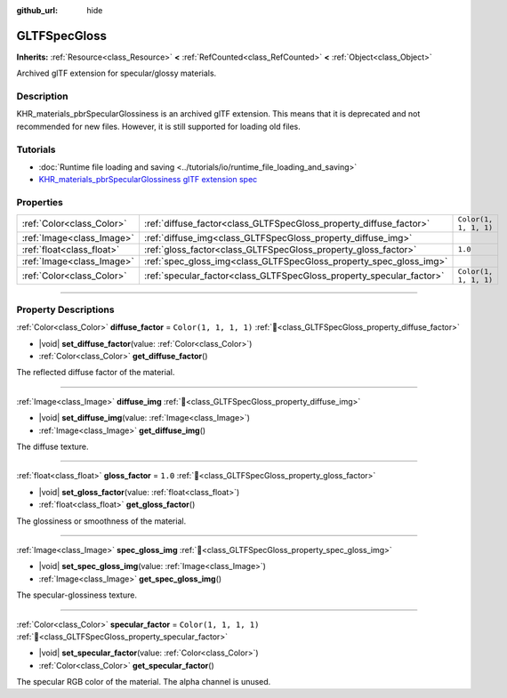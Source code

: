 :github_url: hide

.. DO NOT EDIT THIS FILE!!!
.. Generated automatically from Godot engine sources.
.. Generator: https://github.com/blazium-engine/blazium/tree/4.3/doc/tools/make_rst.py.
.. XML source: https://github.com/blazium-engine/blazium/tree/4.3/modules/gltf/doc_classes/GLTFSpecGloss.xml.

.. _class_GLTFSpecGloss:

GLTFSpecGloss
=============

**Inherits:** :ref:`Resource<class_Resource>` **<** :ref:`RefCounted<class_RefCounted>` **<** :ref:`Object<class_Object>`

Archived glTF extension for specular/glossy materials.

.. rst-class:: classref-introduction-group

Description
-----------

KHR_materials_pbrSpecularGlossiness is an archived glTF extension. This means that it is deprecated and not recommended for new files. However, it is still supported for loading old files.

.. rst-class:: classref-introduction-group

Tutorials
---------

- :doc:`Runtime file loading and saving <../tutorials/io/runtime_file_loading_and_saving>`

- `KHR_materials_pbrSpecularGlossiness glTF extension spec <https://github.com/KhronosGroup/glTF/blob/main/extensions/2.0/Archived/KHR_materials_pbrSpecularGlossiness>`__

.. rst-class:: classref-reftable-group

Properties
----------

.. table::
   :widths: auto

   +---------------------------+----------------------------------------------------------------------+-----------------------+
   | :ref:`Color<class_Color>` | :ref:`diffuse_factor<class_GLTFSpecGloss_property_diffuse_factor>`   | ``Color(1, 1, 1, 1)`` |
   +---------------------------+----------------------------------------------------------------------+-----------------------+
   | :ref:`Image<class_Image>` | :ref:`diffuse_img<class_GLTFSpecGloss_property_diffuse_img>`         |                       |
   +---------------------------+----------------------------------------------------------------------+-----------------------+
   | :ref:`float<class_float>` | :ref:`gloss_factor<class_GLTFSpecGloss_property_gloss_factor>`       | ``1.0``               |
   +---------------------------+----------------------------------------------------------------------+-----------------------+
   | :ref:`Image<class_Image>` | :ref:`spec_gloss_img<class_GLTFSpecGloss_property_spec_gloss_img>`   |                       |
   +---------------------------+----------------------------------------------------------------------+-----------------------+
   | :ref:`Color<class_Color>` | :ref:`specular_factor<class_GLTFSpecGloss_property_specular_factor>` | ``Color(1, 1, 1, 1)`` |
   +---------------------------+----------------------------------------------------------------------+-----------------------+

.. rst-class:: classref-section-separator

----

.. rst-class:: classref-descriptions-group

Property Descriptions
---------------------

.. _class_GLTFSpecGloss_property_diffuse_factor:

.. rst-class:: classref-property

:ref:`Color<class_Color>` **diffuse_factor** = ``Color(1, 1, 1, 1)`` :ref:`🔗<class_GLTFSpecGloss_property_diffuse_factor>`

.. rst-class:: classref-property-setget

- |void| **set_diffuse_factor**\ (\ value\: :ref:`Color<class_Color>`\ )
- :ref:`Color<class_Color>` **get_diffuse_factor**\ (\ )

The reflected diffuse factor of the material.

.. rst-class:: classref-item-separator

----

.. _class_GLTFSpecGloss_property_diffuse_img:

.. rst-class:: classref-property

:ref:`Image<class_Image>` **diffuse_img** :ref:`🔗<class_GLTFSpecGloss_property_diffuse_img>`

.. rst-class:: classref-property-setget

- |void| **set_diffuse_img**\ (\ value\: :ref:`Image<class_Image>`\ )
- :ref:`Image<class_Image>` **get_diffuse_img**\ (\ )

The diffuse texture.

.. rst-class:: classref-item-separator

----

.. _class_GLTFSpecGloss_property_gloss_factor:

.. rst-class:: classref-property

:ref:`float<class_float>` **gloss_factor** = ``1.0`` :ref:`🔗<class_GLTFSpecGloss_property_gloss_factor>`

.. rst-class:: classref-property-setget

- |void| **set_gloss_factor**\ (\ value\: :ref:`float<class_float>`\ )
- :ref:`float<class_float>` **get_gloss_factor**\ (\ )

The glossiness or smoothness of the material.

.. rst-class:: classref-item-separator

----

.. _class_GLTFSpecGloss_property_spec_gloss_img:

.. rst-class:: classref-property

:ref:`Image<class_Image>` **spec_gloss_img** :ref:`🔗<class_GLTFSpecGloss_property_spec_gloss_img>`

.. rst-class:: classref-property-setget

- |void| **set_spec_gloss_img**\ (\ value\: :ref:`Image<class_Image>`\ )
- :ref:`Image<class_Image>` **get_spec_gloss_img**\ (\ )

The specular-glossiness texture.

.. rst-class:: classref-item-separator

----

.. _class_GLTFSpecGloss_property_specular_factor:

.. rst-class:: classref-property

:ref:`Color<class_Color>` **specular_factor** = ``Color(1, 1, 1, 1)`` :ref:`🔗<class_GLTFSpecGloss_property_specular_factor>`

.. rst-class:: classref-property-setget

- |void| **set_specular_factor**\ (\ value\: :ref:`Color<class_Color>`\ )
- :ref:`Color<class_Color>` **get_specular_factor**\ (\ )

The specular RGB color of the material. The alpha channel is unused.

.. |virtual| replace:: :abbr:`virtual (This method should typically be overridden by the user to have any effect.)`
.. |const| replace:: :abbr:`const (This method has no side effects. It doesn't modify any of the instance's member variables.)`
.. |vararg| replace:: :abbr:`vararg (This method accepts any number of arguments after the ones described here.)`
.. |constructor| replace:: :abbr:`constructor (This method is used to construct a type.)`
.. |static| replace:: :abbr:`static (This method doesn't need an instance to be called, so it can be called directly using the class name.)`
.. |operator| replace:: :abbr:`operator (This method describes a valid operator to use with this type as left-hand operand.)`
.. |bitfield| replace:: :abbr:`BitField (This value is an integer composed as a bitmask of the following flags.)`
.. |void| replace:: :abbr:`void (No return value.)`
